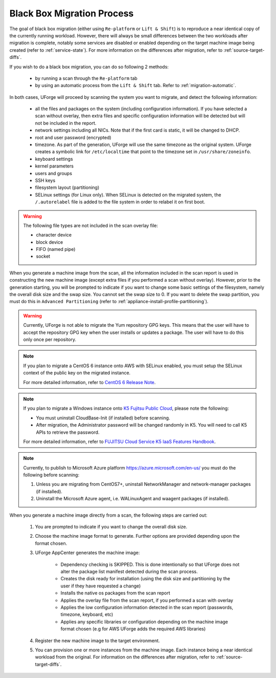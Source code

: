 .. Copyright 2018 FUJITSU LIMITED

.. _migration-process-blackbox:

Black Box Migration Process
---------------------------

The goal of black box migration (either using ``Re-platform`` or ``Lift & Shift``) is to reproduce a near identical copy of the currently running workload.  However, there will always be small differences between the two workloads after migration is complete, notably some services are disabled or enabled depending on the target machine image being created (refer to :ref:`service-state`). For more information on the differences after migration, refer to :ref:`source-target-diffs`. 

If you wish to do a black box migration, you can do so following 2 methods:

	* by running a scan through the ``Re-platform`` tab
	* by using an automatic process from the ``Lift & Shift`` tab. Refer to :ref:`migration-automatic`.

In both cases, UForge will proceed by scanning the system you want to migrate, and detect the following information:

	* all the files and packages on the system (including configuration information). If you have selected a scan without overlay, then extra files and specific configuration information will be detected but will not be included in the report.
	* network settings including all NICs. Note that if the first card is static, it will be changed to DHCP.
	* root and user password (encrypted)
	* timezone. As part of the generation, UForge will use the same timezone as the original system. UForge creates a symbolic link for ``/etc/localtime`` that point to the timezone set in ``/usr/share/zoneinfo``.
	* keyboard settings
	* kernel parameters
	* users and groups
	* SSH keys
	* filesystem layout (partitioning)
	* SELinux settings (for Linux only). When SELinux is detected on the migrated system, the ``/.autorelabel`` file is added to the file system in order to relabel it on first boot.

.. warning:: The following file types are not included in the scan overlay file:

	* character device
	* block device
	* FIFO (named pipe)
	* socket

When you generate a machine image from the scan, all the information included in the scan report is used in constructing the new machine image (except extra files if you performed a scan without overlay). However, prior to the generation starting, you will be prompted to indicate if you want to change some basic settings of the filesystem, namely the overall disk size and the swap size. You cannot set the swap size to 0. If you want to delete the swap partition, you must do this in ``Advanced Partitioning`` (refer to :ref:`appliance-install-profile-partitioning`).

.. warning:: Currently, UForge is not able to migrate the Yum repository GPG keys. This means that the user will have to accept the repository GPG key when the user installs or updates a package. The user will have to do this only once per repository.

.. note:: If you plan to migrate a CentOS 6 instance onto AWS with SELinux enabled, you must setup the SELinux context of the public key on the migrated instance.

	For more detailed information, refer to `CentOS 6 Release Note <https://wiki.centos.org/Manuals/ReleaseNotes/CentOS6.0/>`_.

.. note:: If you plan to migrate a Windows instance onto `K5 Fujitsu Public Cloud <http://www.fujitsu.com/global/solutions/cloud/k5/>`_, please note the following: 

	- You must uninstall CloudBase-Init (if installed) before scanning.
	- After migration, the Administrator password will be changed randomly in K5. You will need to call K5 APIs to retrieve the password.

	For more detailed information, refer to `FUJITSU Cloud Service K5 IaaS Features Handbook <https://k5-doc.jp-east-1.paas.cloud.global.fujitsu.com/doc/en/iaas/document/k5-iaas-features-handbook.pdf>`_.

.. note:: Currently, to publish to Microsoft Azure platform `<https://azure.microsoft.com/en-us/>`_ you must do the following before scanning:

	1. Unless you are migrating from CentOS7+, uninstall NetworkManager and network-manager packages (if installed).
	2. Uninstall the Microsoft Azure agent, i.e. WALinuxAgent and waagent packages (if installed).

When you generate a machine image directly from a scan, the following steps are carried out:

	1. You are prompted to indicate if you want to change the overall disk size.
	2. Choose the machine image format to generate. Further options are provided depending upon the format chosen.
	3. UForge AppCenter generates the machine image:

		- Dependency checking is SKIPPED. This is done intentionally so that UForge does not alter the package list manifest detected during the scan process.
		- Creates the disk ready for installation (using the disk size and partitioning by the user if they have requested a change)
		- Installs the native os packages from the scan report
		- Applies the overlay file from the scan report, if you performed a scan with overlay
		- Applies the low configuration information detected in the scan report (passwords, timezone, keyboard, etc)
		- Applies any specific libraries or configuration depending on the machine image format chosen (e.g for AWS UForge adds the required AWS libraries)

	4. Register the new machine image to the target environment.
	5. You can provision one or more instances from the machine image. Each instance being a near identical workload from the original. For information on the differences after migration, refer to :ref:`source-target-diffs`. 
